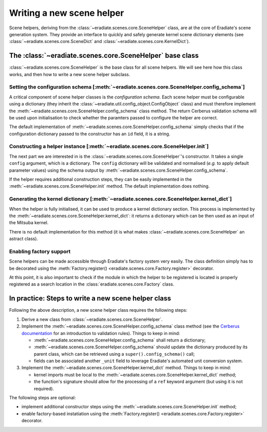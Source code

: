 .. _sec-developer_guide-scene_helper_guide:

Writing a new scene helper
==========================

Scene helpers, deriving from the :class:`~eradiate.scenes.core.SceneHelper` class, are at the core of Eradiate's scene generation system. They provide an interface to quickly and safely generate kernel scene dictionary elements (see :class:`~eradiate.scenes.core.SceneDict` and :class:`~eradiate.scenes.core.KernelDict`).

The :class:`~eradiate.scenes.core.SceneHelper` base class
---------------------------------------------------------

:class:`~eradiate.scenes.core.SceneHelper` is the base class for all scene helpers. We will see here how this class works, and then how to write a new scene helper subclass.

Setting the configuration schema [:meth:`~eradiate.scenes.core.SceneHelper.config_schema`]
^^^^^^^^^^^^^^^^^^^^^^^^^^^^^^^^^^^^^^^^^^^^^^^^^^^^^^^^^^^^^^^^^^^^^^^^^^^^^^^^^^^^^^^^^^

A critical component of scene helper classes is the *configuration schema*. Each scene helper must be configurable using a dictionary (they inherit the :class:`~eradiate.util.config_object.ConfigObject` class) and must therefore implement the :meth:`~eradiate.scenes.core.SceneHelper.config_schema` class method. The return Cerberus validation schema will be used upon initialisation to check whether the paramters passed to configure the helper are correct.

The default implementation of :meth:`~eradiate.scenes.core.SceneHelper.config_schema` simply checks that if the configuration dictionary passed to the constructor has an ``id`` field, it is a string.

Constructing a helper instance [:meth:`~eradiate.scenes.core.SceneHelper.init`]
^^^^^^^^^^^^^^^^^^^^^^^^^^^^^^^^^^^^^^^^^^^^^^^^^^^^^^^^^^^^^^^^^^^^^^^^^^^^^^^

The next part we are interested in is the :class:`~eradiate.scenes.core.SceneHelper`'s constructor. It takes a single ``config`` argument, which is a dictionary. The ``config`` dictionary will be validated and normalised (*e.g.* to apply default parameter values) using the schema output by :meth:`~eradiate.scenes.core.SceneHelper.config_schema`.

If the helper requires additional construction steps, they can be easily implemented in the :meth:`~eradiate.scenes.core.SceneHelper.init` method. The default implementation does nothing.

Generating the kernel dictionary [:meth:`~eradiate.scenes.core.SceneHelper.kernel_dict`]
^^^^^^^^^^^^^^^^^^^^^^^^^^^^^^^^^^^^^^^^^^^^^^^^^^^^^^^^^^^^^^^^^^^^^^^^^^^^^^^^^^^^^^^^

When the helper is fully initialised, it can be used to produce a kernel dictionary section. This process is implemented by the :meth:`~eradiate.scenes.core.SceneHelper.kernel_dict`: it returns a dictionary which can be then used as an input of the Mitsuba kernel.

There is no default implementation for this method (it is what makes :class:`~eradiate.scenes.core.SceneHelper` an astract class).

Enabling factory support
^^^^^^^^^^^^^^^^^^^^^^^^

Scene helpers can be made accessible through Eradiate's factory system very easily. The class definition simply has to be decorated using the :meth:`Factory.register() <eradiate.scenes.core.Factory.register>` decorator.

At this point, it is also important to check if the module in which the helper to be registered is located is properly registered as a search location in the :class:`eradiate.scenes.core.Factory` class.

In practice: Steps to write a new scene helper class
----------------------------------------------------

Following the above description, a new scene helper class requires the following steps:

1. Derive a new class from :class:`~eradiate.scenes.core.SceneHelper`.
2. Implement the :meth:`~eradiate.scenes.core.SceneHelper.config_schema` class method (see the `Cerberus documentation <https://docs.python-cerberus.org/en/stable/index.html>`_ for an introduction to validation rules). Things to keep in mind:

   * :meth:`~eradiate.scenes.core.SceneHelper.config_schema` shall return a dictionary;
   * :meth:`~eradiate.scenes.core.SceneHelper.config_schema` should update the dictionary produced by its parent class, which can be retrieved using a ``super().config_schema()`` call;
   * fields can be associated another ``_unit`` field to leverage Eradiate's automated unit conversion system.

3. Implement the :meth:`~eradiate.scenes.core.SceneHelper.kernel_dict` method. Things to keep in mind:

   * kernel imports must be local to the :meth:`~eradiate.scenes.core.SceneHelper.kernel_dict` method;
   * the function's signature should allow for the processing of a ``ref`` keyword argument (but using it is not required).

The following steps are optional:

* implement additional constructor steps using the :meth:`~eradiate.scenes.core.SceneHelper.init` method;
* enable factory-based instatiation using the :meth:`Factory.register() <eradiate.scenes.core.Factory.register>` decorator.
